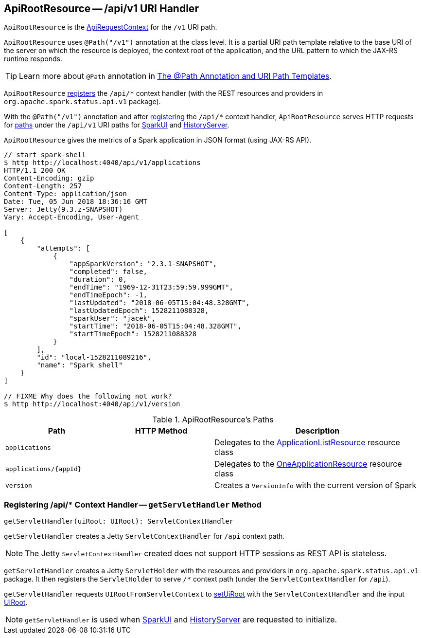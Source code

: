 == [[ApiRootResource]] ApiRootResource -- /api/v1 URI Handler

`ApiRootResource` is the link:spark-api-ApiRequestContext.adoc[ApiRequestContext] for the `/v1` URI path.

`ApiRootResource` uses `@Path("/v1")` annotation at the class level. It is a partial URI path template relative to the base URI of the server on which the resource is deployed, the context root of the application, and the URL pattern to which the JAX-RS runtime responds.

TIP: Learn more about `@Path` annotation in https://docs.oracle.com/cd/E19798-01/821-1841/6nmq2cp26/index.html[The @Path Annotation and URI Path Templates].

`ApiRootResource` <<getServletHandler, registers>> the `/api/*` context handler (with the REST resources and providers in `org.apache.spark.status.api.v1` package).

With the `@Path("/v1")` annotation and after <<getServletHandler, registering>> the `/api/*` context handler, `ApiRootResource` serves HTTP requests for <<paths, paths>> under the `/api/v1` URI paths for link:spark-webui-SparkUI.adoc#initialize[SparkUI] and link:spark-history-server-HistoryServer.adoc#initialize[HistoryServer].

`ApiRootResource` gives the metrics of a Spark application in JSON format (using JAX-RS API).

```
// start spark-shell
$ http http://localhost:4040/api/v1/applications
HTTP/1.1 200 OK
Content-Encoding: gzip
Content-Length: 257
Content-Type: application/json
Date: Tue, 05 Jun 2018 18:36:16 GMT
Server: Jetty(9.3.z-SNAPSHOT)
Vary: Accept-Encoding, User-Agent

[
    {
        "attempts": [
            {
                "appSparkVersion": "2.3.1-SNAPSHOT",
                "completed": false,
                "duration": 0,
                "endTime": "1969-12-31T23:59:59.999GMT",
                "endTimeEpoch": -1,
                "lastUpdated": "2018-06-05T15:04:48.328GMT",
                "lastUpdatedEpoch": 1528211088328,
                "sparkUser": "jacek",
                "startTime": "2018-06-05T15:04:48.328GMT",
                "startTimeEpoch": 1528211088328
            }
        ],
        "id": "local-1528211089216",
        "name": "Spark shell"
    }
]

// FIXME Why does the following not work?
$ http http://localhost:4040/api/v1/version
```

[[paths]]
.ApiRootResource's Paths
[cols="1,1,2",options="header",width="100%"]
|===
| Path
| HTTP Method
| Description

| [[applications]] `applications`
|
| [[ApplicationListResource]] Delegates to the link:spark-api-ApplicationListResource.adoc[ApplicationListResource] resource class

| [[applications_appId]] `applications/{appId}`
|
| [[OneApplicationResource]] Delegates to the link:spark-api-OneApplicationResource.adoc[OneApplicationResource] resource class

| [[version]] `version`
|
| Creates a `VersionInfo` with the current version of Spark
|===

=== [[getServletHandler]] Registering /api/* Context Handler -- `getServletHandler` Method

[source, scala]
----
getServletHandler(uiRoot: UIRoot): ServletContextHandler
----

`getServletHandler` creates a Jetty `ServletContextHandler` for `/api` context path.

NOTE: The Jetty `ServletContextHandler` created does not support HTTP sessions as REST API is stateless.

`getServletHandler` creates a Jetty `ServletHolder` with the resources and providers in `org.apache.spark.status.api.v1` package. It then registers the `ServletHolder` to serve `/*` context path (under the `ServletContextHandler` for `/api`).

`getServletHandler` requests `UIRootFromServletContext` to link:spark-api-UIRootFromServletContext.adoc#setUiRoot[setUiRoot] with the `ServletContextHandler` and the input link:spark-api-UIRoot.adoc[UIRoot].

NOTE: `getServletHandler` is used when link:spark-webui-SparkUI.adoc#initialize[SparkUI] and link:spark-history-server-HistoryServer.adoc#initialize[HistoryServer] are requested to initialize.

